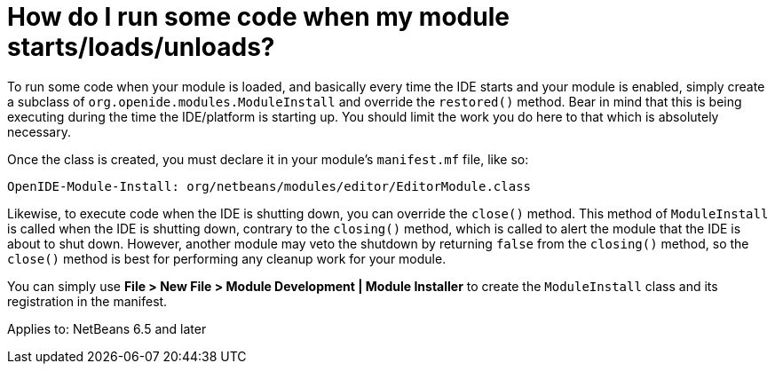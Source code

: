 // 
//     Licensed to the Apache Software Foundation (ASF) under one
//     or more contributor license agreements.  See the NOTICE file
//     distributed with this work for additional information
//     regarding copyright ownership.  The ASF licenses this file
//     to you under the Apache License, Version 2.0 (the
//     "License"); you may not use this file except in compliance
//     with the License.  You may obtain a copy of the License at
// 
//       http://www.apache.org/licenses/LICENSE-2.0
// 
//     Unless required by applicable law or agreed to in writing,
//     software distributed under the License is distributed on an
//     "AS IS" BASIS, WITHOUT WARRANTIES OR CONDITIONS OF ANY
//     KIND, either express or implied.  See the License for the
//     specific language governing permissions and limitations
//     under the License.
//

= How do I run some code when my module starts/loads/unloads?
:jbake-type: wikidev
:jbake-tags: wiki, devfaq, needsreview
:jbake-status: published
:keywords: Apache NetBeans wiki DevFaqModulesStartupActions
:description: Apache NetBeans wiki DevFaqModulesStartupActions
:toc: left
:toc-title:
:syntax: true
:wikidevsection: _configuration_how_modules_install_things
:position: 3

To run some code when your module is loaded, and basically every time the IDE starts and your module is enabled, simply create a subclass of `org.openide.modules.ModuleInstall` and override the `restored()` method. Bear in mind that this is being executing during the time the IDE/platform is starting up. You should limit the work you do here to that which is absolutely necessary.

Once the class is created, you must declare it in your module's `manifest.mf` file, like so:

[source,java]
----

OpenIDE-Module-Install: org/netbeans/modules/editor/EditorModule.class
----

Likewise, to execute code when the IDE is shutting down, you can override the `close()` method. This method of `ModuleInstall` is called when the IDE is shutting down, contrary to the `closing()` method, which is called to alert the module that the IDE is about to shut down. However, another module may veto the shutdown by returning `false` from the `closing()` method, so the `close()` method is best for performing any cleanup work for your module.

You can simply use *File > New File > Module Development | Module Installer* to create the `ModuleInstall` class and its registration in the manifest.


Applies to: NetBeans 6.5 and later
////
== Apache Migration Information

The content in this page was kindly donated by Oracle Corp. to the
Apache Software Foundation.

This page was exported from link:http://wiki.netbeans.org/DevFaqModulesStartupActions[http://wiki.netbeans.org/DevFaqModulesStartupActions] , 
that was last modified by NetBeans user Jglick 
on 2009-12-03T13:43:29Z.


*NOTE:* This document was automatically converted to the AsciiDoc format on 2018-02-07, and needs to be reviewed.
////